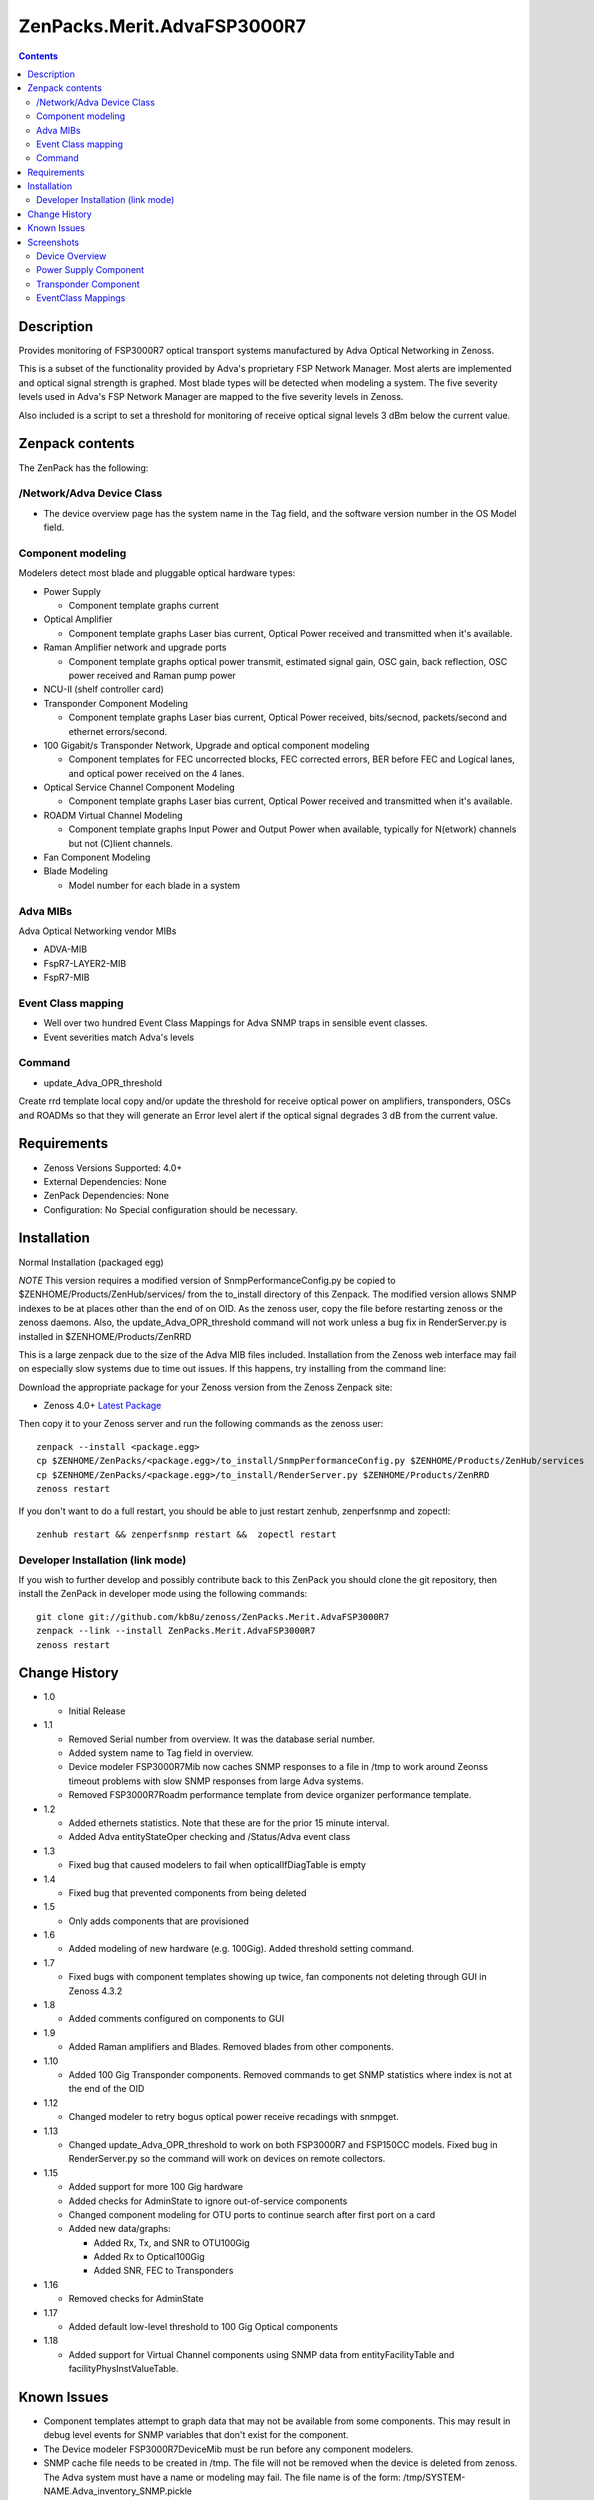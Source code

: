============================
ZenPacks.Merit.AdvaFSP3000R7
============================

.. contents::

Description
===========
Provides monitoring of FSP3000R7 optical transport systems manufactured by Adva
Optical Networking in Zenoss.

This is a subset of the functionality provided by Adva's proprietary FSP Network
Manager.  Most alerts are implemented and optical signal strength
is graphed.  Most blade types will be detected when modeling a system.  The five
severity levels used in Adva's FSP Network Manager are mapped to the five
severity levels in Zenoss.

Also included is a script to set a threshold for monitoring of receive optical
signal levels 3 dBm below the current value.

Zenpack contents
================
The ZenPack has the following:

/Network/Adva Device Class
--------------------------
* The device overview page has the system name in the Tag field, and the software version number in the OS Model field.

Component modeling
------------------
Modelers detect most blade and pluggable optical hardware types:

* Power Supply

  * Component template graphs current

* Optical Amplifier

  * Component template graphs Laser bias current, Optical Power received and transmitted when it's available.

* Raman Amplifier network and upgrade ports

  * Component template graphs optical power transmit, estimated signal gain, OSC gain, back reflection, OSC power received and Raman pump power

* NCU-II (shelf controller card)

* Transponder Component Modeling

  * Component template graphs Laser bias current, Optical Power received, bits/secnod, packets/second and ethernet errors/second.

* 100 Gigabit/s Transponder Network, Upgrade and optical component modeling

  * Component templates for FEC uncorrected blocks, FEC corrected errors, BER before FEC and Logical lanes, and optical power received on the 4 lanes.

* Optical Service Channel Component Modeling

  * Component template graphs Laser bias current, Optical Power received and transmitted when it's available.

* ROADM Virtual Channel Modeling

  * Component template graphs Input Power and Output Power when available, typically for N(etwork) channels but not (C)lient channels.

* Fan Component Modeling

* Blade Modeling

  * Model number for each blade in a system

Adva MIBs
---------
Adva Optical Networking vendor MIBs

* ADVA-MIB
* FspR7-LAYER2-MIB
* FspR7-MIB

Event Class mapping
-------------------

* Well over two hundred Event Class Mappings for Adva SNMP traps in sensible event classes.
* Event severities match Adva's levels

Command
------

- update_Adva_OPR_threshold
Create rrd template local copy and/or update the threshold for receive
optical power on amplifiers, transponders, OSCs and ROADMs so that they will
generate an Error level alert if the optical signal degrades 3 dB from
the current value.

Requirements
============

* Zenoss Versions Supported: 4.0+
* External Dependencies: None
* ZenPack Dependencies: None
* Configuration: No Special configuration should be necessary.

Installation
============
Normal Installation (packaged egg)

*NOTE* This version requires a modified version of SnmpPerformanceConfig.py
be copied to $ZENHOME/Products/ZenHub/services/ from the to_install directory
of this Zenpack.  The modified version allows SNMP indexes to be at places
other than the end of on OID.  As the zenoss user, copy the file before
restarting zenoss or the zenoss daemons.  Also, the update_Adva_OPR_threshold
command will not work unless a bug fix in RenderServer.py is installed in
$ZENHOME/Products/ZenRRD

This is a large zenpack due to the size of the Adva MIB files included.
Installation from the Zenoss web interface may fail on especially slow systems
due to time out issues.  If this happens, try installing from the command line:

Download the appropriate package for your Zenoss version from the Zenoss
Zenpack site:

* Zenoss 4.0+ `Latest Package`_
  
Then copy it to your Zenoss server and run the following commands as the zenoss
user::

    zenpack --install <package.egg>
    cp $ZENHOME/ZenPacks/<package.egg>/to_install/SnmpPerformanceConfig.py $ZENHOME/Products/ZenHub/services
    cp $ZENHOME/ZenPacks/<package.egg>/to_install/RenderServer.py $ZENHOME/Products/ZenRRD
    zenoss restart
    
If you don't want to do a full restart, you should be able to just restart
zenhub, zenperfsnmp and zopectl::

    zenhub restart && zenperfsnmp restart &&  zopectl restart
   
Developer Installation (link mode)
----------------------------------
If you wish to further develop and possibly contribute back to this
ZenPack you should clone the git repository, then install the ZenPack in
developer mode using the following commands::

    git clone git://github.com/kb8u/zenoss/ZenPacks.Merit.AdvaFSP3000R7
    zenpack --link --install ZenPacks.Merit.AdvaFSP3000R7
    zenoss restart
    
Change History
==============

* 1.0

  * Initial Release

* 1.1

  * Removed Serial number from overview.  It was the database serial number.

  * Added system name to Tag field in overview.

  * Device modeler FSP3000R7Mib now caches SNMP responses to a file in /tmp
    to work around Zeonss timeout problems with slow SNMP responses from
    large Adva systems.

  * Removed FSP3000R7Roadm performance template from device organizer
    performance template.

* 1.2

  * Added ethernets statistics.  Note that these are for the prior 15 minute
    interval.

  * Added Adva entityStateOper checking and /Status/Adva event class

* 1.3

  * Fixed bug that caused modelers to fail when opticalIfDiagTable is empty

* 1.4

  * Fixed bug that prevented components from being deleted

* 1.5

  * Only adds components that are provisioned

* 1.6

  * Added modeling of new hardware (e.g. 100Gig).  Added threshold setting
    command.

* 1.7

  * Fixed bugs with component templates showing up twice, fan components not
    deleting through GUI in Zenoss 4.3.2

* 1.8

  * Added comments configured on components to GUI

* 1.9

  * Added Raman amplifiers and Blades.  Removed blades from other components.

* 1.10

  * Added 100 Gig Transponder components.  Removed commands to get SNMP
    statistics where index is not at the end of the OID

* 1.12

  * Changed modeler to retry bogus optical power receive recadings with
    snmpget.

* 1.13

  * Changed update_Adva_OPR_threshold to work on both FSP3000R7 and FSP150CC
    models.  Fixed bug in RenderServer.py so the command will work on devices
    on remote collectors.

* 1.15

  * Added support for more 100 Gig hardware

  * Added checks for AdminState to ignore out-of-service components

  * Changed component modeling for OTU ports to continue search after first port on a card

  * Added new data/graphs:

    * Added Rx, Tx, and SNR to OTU100Gig

    * Added Rx to Optical100Gig

    * Added SNR, FEC to Transponders

* 1.16

  * Removed checks for AdminState

* 1.17

  * Added default low-level threshold to 100 Gig Optical components

* 1.18

  * Added support for Virtual Channel components using SNMP data from
    entityFacilityTable and facilityPhysInstValueTable.

Known Issues
============

* Component templates attempt to graph data that may not be available from
  some components.  This may result in debug level events for SNMP variables
  that don't exist for the component.

* The Device modeler FSP3000R7DeviceMib must be run before any component
  modelers.

* SNMP cache file needs to be created in /tmp.  The file will not be removed
  when the device is deleted from zenoss.  The Adva system must have a name
  or modeling may fail.  The file name is of the form:
  /tmp/SYSTEM-NAME.Adva_inventory_SNMP.pickle 

* All traps do not have a corresponding event class; traps added to Adva
  versions newer than 10.1.4 have not been added.


Screenshots
===========
Device Overview
---------------
|Device Overview|

Power Supply Component
----------------------
|Power Supply Component|

Transponder Component
---------------------
|Transponder Component|

EventClass Mappings
-------------------
|EventClass Mappings|

.. External References Below. Nothing Below This Line Should Be Rendered

.. _Latest Package: http://wiki.zenoss.org/ZenPack:Adva_FSP3000R7

.. |Device Overview| image:: https://github.com/kb8u/ZenPacks.Merit.AdvaFSP3000R7/raw/master/screenshots/DeviceOverview.png
.. |Power Supply Component| image:: https://github.com/kb8u/ZenPacks.Merit.AdvaFSP3000R7/raw/master/screenshots/PowerSupply.png
.. |Transponder Component| image:: https://github.com/kb8u/ZenPacks.Merit.AdvaFSP3000R7/raw/master/screenshots/Transponder.png
.. |EventClass Mappings| image:: https://github.com/kb8u/ZenPacks.Merit.AdvaFSP3000R7/raw/master/screenshots/Mappings.png

